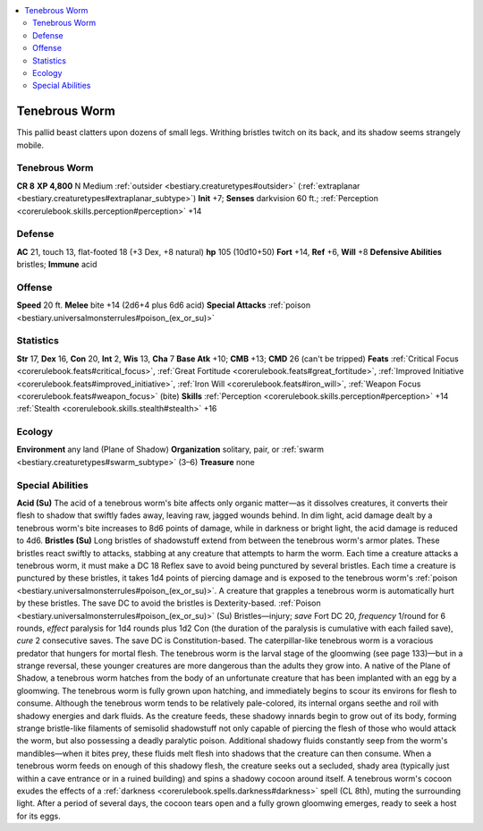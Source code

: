 
.. _`bestiary2.tenebrousworm`:

.. contents:: \ 

.. _`bestiary2.tenebrousworm#tenebrous_worm`:

Tenebrous Worm
***************
This pallid beast clatters upon dozens of small legs. Writhing bristles twitch on its back, and its shadow seems strangely mobile. 

Tenebrous Worm
===============

**CR 8** 
\ **XP 4,800**
N Medium :ref:`outsider <bestiary.creaturetypes#outsider>`\  (:ref:`extraplanar <bestiary.creaturetypes#extraplanar_subtype>`\ )
\ **Init**\  +7; \ **Senses**\  darkvision 60 ft.; :ref:`Perception <corerulebook.skills.perception#perception>`\  +14

.. _`bestiary2.tenebrousworm#defense`:

Defense
========
\ **AC**\  21, touch 13, flat-footed 18 (+3 Dex, +8 natural)
\ **hp**\  105 (10d10+50)
\ **Fort**\  +14, \ **Ref**\  +6, \ **Will**\  +8
\ **Defensive Abilities**\  bristles; \ **Immune**\  acid

.. _`bestiary2.tenebrousworm#offense`:

Offense
========
\ **Speed**\  20 ft.
\ **Melee**\  bite +14 (2d6+4 plus 6d6 acid)
\ **Special Attacks**\  :ref:`poison <bestiary.universalmonsterrules#poison_(ex_or_su)>`

.. _`bestiary2.tenebrousworm#statistics`:

Statistics
===========
\ **Str**\  17, \ **Dex**\  16, \ **Con**\  20, \ **Int**\  2, \ **Wis**\  13, \ **Cha**\  7
\ **Base Atk**\  +10; \ **CMB**\  +13; \ **CMD**\  26 (can't be tripped)
\ **Feats**\  :ref:`Critical Focus <corerulebook.feats#critical_focus>`\ , :ref:`Great Fortitude <corerulebook.feats#great_fortitude>`\ , :ref:`Improved Initiative <corerulebook.feats#improved_initiative>`\ , :ref:`Iron Will <corerulebook.feats#iron_will>`\ , :ref:`Weapon Focus <corerulebook.feats#weapon_focus>`\  (bite)
\ **Skills**\  :ref:`Perception <corerulebook.skills.perception#perception>`\  +14 :ref:`Stealth <corerulebook.skills.stealth#stealth>`\  +16

.. _`bestiary2.tenebrousworm#ecology`:

Ecology
========
\ **Environment**\  any land (Plane of Shadow)
\ **Organization**\  solitary, pair, or :ref:`swarm <bestiary.creaturetypes#swarm_subtype>`\  (3–6)
\ **Treasure**\  none

.. _`bestiary2.tenebrousworm#special_abilities`:

Special Abilities
==================
\ **Acid (Su)**\  The acid of a tenebrous worm's bite affects only organic matter—as it dissolves creatures, it converts their flesh to shadow that swiftly fades away, leaving raw, jagged wounds behind. In dim light, acid damage dealt by a tenebrous worm's bite increases to 8d6 points of damage, while in darkness or bright light, the acid damage is reduced to 4d6.
\ **Bristles (Su)**\  Long bristles of shadowstuff extend from between the tenebrous worm's armor plates. These bristles react swiftly to attacks, stabbing at any creature that attempts to harm the worm. Each time a creature attacks a tenebrous worm, it must make a DC 18 Reflex save to avoid being punctured by several bristles. Each time a creature is punctured by these bristles, it takes 1d4 points of piercing damage and is exposed to the tenebrous worm's :ref:`poison <bestiary.universalmonsterrules#poison_(ex_or_su)>`\ . A creature that grapples a tenebrous worm is automatically hurt by these bristles. The save DC to avoid the bristles is Dexterity-based.
:ref:`Poison <bestiary.universalmonsterrules#poison_(ex_or_su)>`\  (Su) Bristles—injury; \ *save*\  Fort DC 20, \ *frequency*\  1/round for 6 rounds, \ *effect*\  paralysis for 1d4 rounds plus 1d2 Con (the duration of the paralysis is cumulative with each failed save), \ *cure*\  2 consecutive saves. The save DC is Constitution-based.
The caterpillar-like tenebrous worm is a voracious predator that hungers for mortal flesh. The tenebrous worm is the larval stage of the gloomwing (see page 133)—but in a strange reversal, these younger creatures are more dangerous than the adults they grow into. A native of the Plane of Shadow, a tenebrous worm hatches from the body of an unfortunate creature that has been implanted with an egg by a gloomwing. The tenebrous worm is fully grown upon hatching, and immediately begins to scour its environs for flesh to consume.
Although the tenebrous worm tends to be relatively pale-colored, its internal organs seethe and roil with shadowy energies and dark fluids. As the creature feeds, these shadowy innards begin to grow out of its body, forming strange bristle-like filaments of semisolid shadowstuff not only capable of piercing the flesh of those who would attack the worm, but also possessing a deadly paralytic poison. Additional shadowy fluids constantly seep from the worm's mandibles—when it bites prey, these fluids melt flesh into shadows that the creature can then consume. When a tenebrous worm feeds on enough of this shadowy flesh, the creature seeks out a secluded, shady area (typically just within a cave entrance or in a ruined building) and spins a shadowy cocoon around itself. A tenebrous worm's cocoon exudes the effects of a :ref:`darkness <corerulebook.spells.darkness#darkness>`\  spell (CL 8th), muting the surrounding light. After a period of several days, the cocoon tears open and a fully grown gloomwing emerges, ready to seek a host for its eggs.

